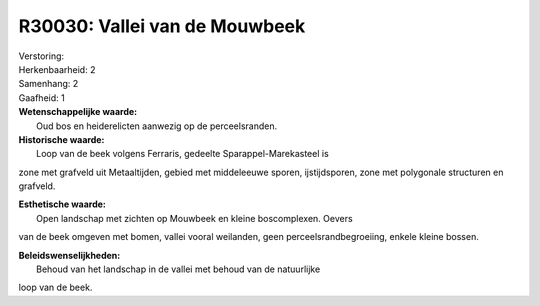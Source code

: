 R30030: Vallei van de Mouwbeek
==============================

| Verstoring:

| Herkenbaarheid: 2

| Samenhang: 2

| Gaafheid: 1

| **Wetenschappelijke waarde:**
|  Oud bos en heiderelicten aanwezig op de perceelsranden.

| **Historische waarde:**
|  Loop van de beek volgens Ferraris, gedeelte Sparappel-Marekasteel is
zone met grafveld uit Metaaltijden, gebied met middeleeuwe sporen,
ijstijdsporen, zone met polygonale structuren en grafveld.

| **Esthetische waarde:**
|  Open landschap met zichten op Mouwbeek en kleine boscomplexen. Oevers
van de beek omgeven met bomen, vallei vooral weilanden, geen
perceelsrandbegroeiing, enkele kleine bossen.



| **Beleidswenselijkheden:**
|  Behoud van het landschap in de vallei met behoud van de natuurlijke
loop van de beek.
